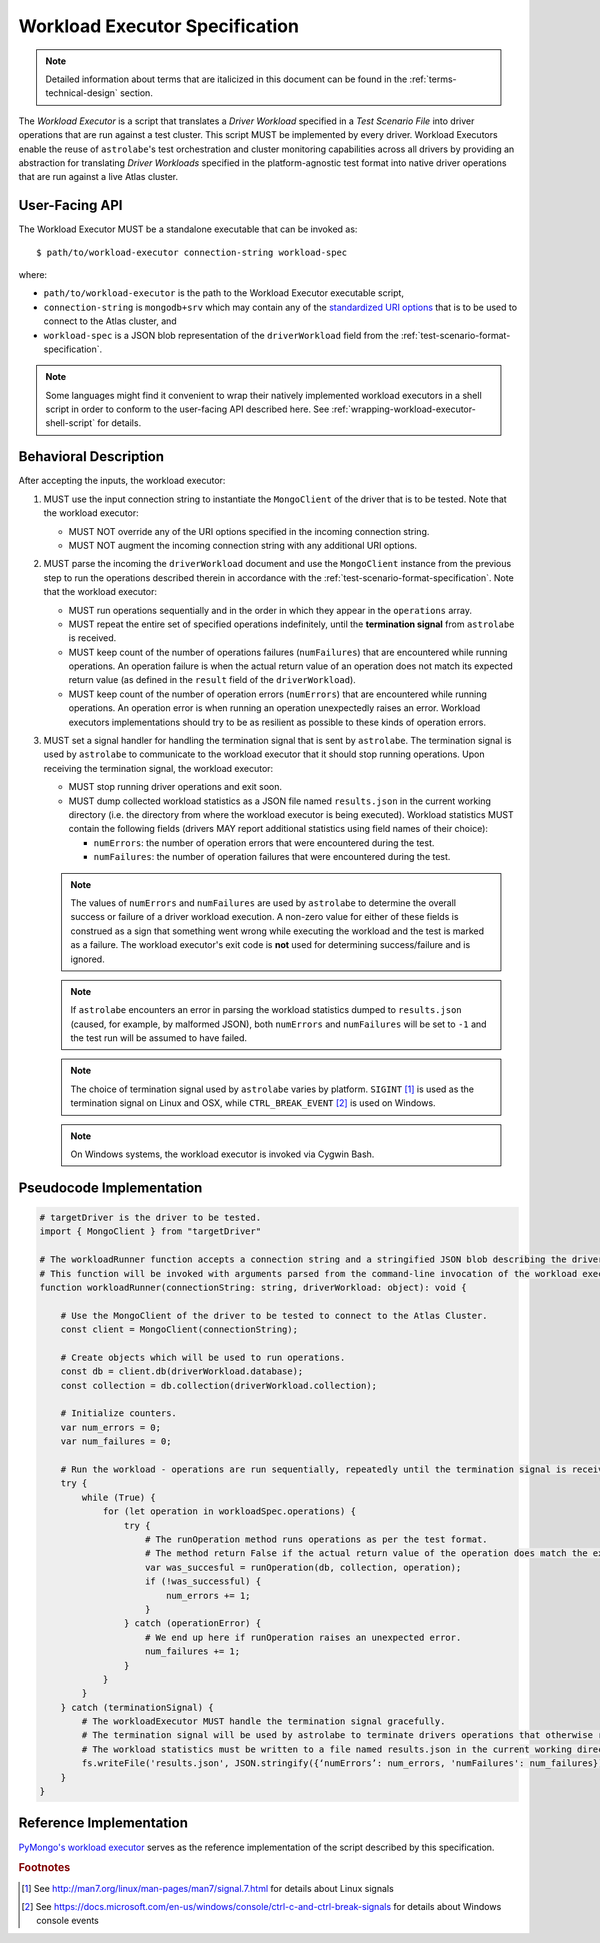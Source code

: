 .. _workload-executor-specification:

Workload Executor Specification
===============================

.. note::

   Detailed information about terms that are italicized in this document can be found in the
   :ref:`terms-technical-design` section.


The *Workload Executor* is a script that translates a *Driver Workload* specified in a *Test Scenario File* into
driver operations that are run against a test cluster. This script MUST be implemented by every driver.
Workload Executors enable the reuse of ``astrolabe``'s test orchestration and cluster monitoring capabilities across
all drivers by providing an abstraction for translating *Driver Workloads* specified in the platform-agnostic
test format into native driver operations that are run against a live Atlas cluster.

User-Facing API
---------------

The Workload Executor MUST be a standalone executable that can be invoked as::

  $ path/to/workload-executor connection-string workload-spec

where:

* ``path/to/workload-executor`` is the path to the Workload Executor executable script,
* ``connection-string`` is ``mongodb+srv`` which may contain any of the
  `standardized URI options <https://github.com/mongodb/specifications/blob/master/source/uri-options/uri-options.rst>`_
  that is to be used to connect to the Atlas cluster, and
* ``workload-spec`` is a JSON blob representation of the ``driverWorkload`` field from the
  :ref:`test-scenario-format-specification`.

.. note:: Some languages might find it convenient to wrap their natively implemented workload executors in a shell
   script in order to conform to the user-facing API described here. See :ref:`wrapping-workload-executor-shell-script`
   for details.

Behavioral Description
----------------------

After accepting the inputs, the workload executor:

#. MUST use the input connection string to instantiate the ``MongoClient`` of the driver that is to be tested.
   Note that the workload executor:

   * MUST NOT override any of the URI options specified in the incoming connection string.
   * MUST NOT augment the incoming connection string with any additional URI options.

#. MUST parse the incoming the ``driverWorkload`` document and use the ``MongoClient`` instance from the previous step
   to run the operations described therein in accordance with the :ref:`test-scenario-format-specification`.
   Note that the workload executor:

   * MUST run operations sequentially and in the order in which they appear in the ``operations`` array.
   * MUST repeat the entire set of specified operations indefinitely, until the **termination signal** from
     ``astrolabe`` is received.
   * MUST keep count of the number of operations failures (``numFailures``) that are encountered while running
     operations. An operation failure is when the actual return value of an operation does not match its
     expected return value (as defined in the ``result`` field of the ``driverWorkload``).
   * MUST keep count of the number of operation errors (``numErrors``) that are encountered while running
     operations. An operation error is when running an operation unexpectedly raises an error. Workload executors
     implementations should try to be as resilient as possible to these kinds of operation errors.

#. MUST set a signal handler for handling the termination signal that is sent by ``astrolabe``. The termination signal
   is used by ``astrolabe`` to communicate to the workload executor that it should stop running operations. Upon
   receiving the termination signal, the workload executor:

   * MUST stop running driver operations and exit soon.
   * MUST dump collected workload statistics as a JSON file named ``results.json`` in the current working directory
     (i.e. the directory from where the workload executor is being executed). Workload statistics MUST contain the
     following fields (drivers MAY report additional statistics using field names of their choice):

     * ``numErrors``: the number of operation errors that were encountered during the test.
     * ``numFailures``: the number of operation failures that were encountered during the test.

   .. note:: The values of ``numErrors`` and ``numFailures`` are used by ``astrolabe`` to determine the overall
      success or failure of a driver workload execution. A non-zero value for either of these fields is construed
      as a sign that something went wrong while executing the workload and the test is marked as a failure.
      The workload executor's exit code is **not** used for determining success/failure and is ignored.

   .. note:: If ``astrolabe`` encounters an error in parsing the workload statistics dumped to ``results.json``
      (caused, for example, by malformed JSON), both ``numErrors`` and ``numFailures`` will be set to ``-1`` and the
      test run will be assumed to have failed.

   .. note:: The choice of termination signal used by ``astrolabe`` varies by platform. ``SIGINT`` [#f1]_ is used as
      the termination signal on Linux and OSX, while ``CTRL_BREAK_EVENT`` [#f2]_ is used on Windows.

   .. note:: On Windows systems, the workload executor is invoked via Cygwin Bash.


Pseudocode Implementation
-------------------------

.. code::

    # targetDriver is the driver to be tested.
    import { MongoClient } from "targetDriver"

    # The workloadRunner function accepts a connection string and a stringified JSON blob describing the driver workload.
    # This function will be invoked with arguments parsed from the command-line invocation of the workload executor script.
    function workloadRunner(connectionString: string, driverWorkload: object): void {

        # Use the MongoClient of the driver to be tested to connect to the Atlas Cluster.
        const client = MongoClient(connectionString);

        # Create objects which will be used to run operations.
        const db = client.db(driverWorkload.database);
        const collection = db.collection(driverWorkload.collection);

        # Initialize counters.
        var num_errors = 0;
        var num_failures = 0;

        # Run the workload - operations are run sequentially, repeatedly until the termination signal is received.
        try {
            while (True) {
                for (let operation in workloadSpec.operations) {
                    try {
                        # The runOperation method runs operations as per the test format.
                        # The method return False if the actual return value of the operation does match the expected.
                        var was_succesful = runOperation(db, collection, operation);
                        if (!was_successful) {
                            num_errors += 1;
                        }
                    } catch (operationError) {
                        # We end up here if runOperation raises an unexpected error.
                        num_failures += 1;
                    }
                }
            }
        } catch (terminationSignal) {
            # The workloadExecutor MUST handle the termination signal gracefully.
            # The termination signal will be used by astrolabe to terminate drivers operations that otherwise run ad infinitum.
            # The workload statistics must be written to a file named results.json in the current working directory.
            fs.writeFile('results.json', JSON.stringify({‘numErrors’: num_errors, 'numFailures': num_failures}));
        }
    }

Reference Implementation
------------------------

`PyMongo's workload executor <https://github.com/mongodb-labs/drivers-atlas-testing/blob/master/integrations/python/pymongo/workload-executor>`_
serves as the reference implementation of the script described by this specification.


.. rubric:: Footnotes

.. [#f1] See http://man7.org/linux/man-pages/man7/signal.7.html for details about Linux signals
.. [#f2] See https://docs.microsoft.com/en-us/windows/console/ctrl-c-and-ctrl-break-signals for details about Windows
         console events
